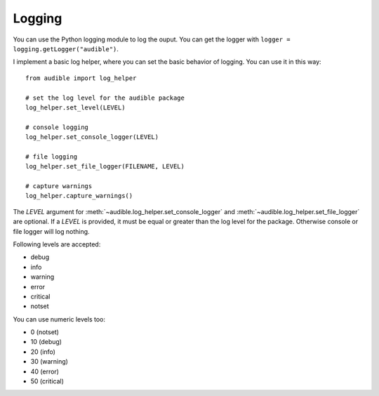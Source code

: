 =======
Logging
=======

You can use the Python logging module to log the ouput. You can get the logger
with ``logger = logging.getLogger("audible")``.

I implement a basic log helper, where you can set the basic behavior of logging.
You can use it in this way::

   from audible import log_helper

   # set the log level for the audible package
   log_helper.set_level(LEVEL)

   # console logging
   log_helper.set_console_logger(LEVEL)

   # file logging
   log_helper.set_file_logger(FILENAME, LEVEL)

   # capture warnings
   log_helper.capture_warnings()

The `LEVEL` argument for :meth:`~audible.log_helper.set_console_logger`
and :meth:`~audible.log_helper.set_file_logger` are optional. If a `LEVEL`
is provided, it must be equal or greater than the log level for the package.
Otherwise console or file logger will log nothing.

Following levels are accepted:

- debug
- info
- warning
- error
- critical
- notset

You can use numeric levels too:

- 0 (notset)
- 10 (debug)
- 20 (info)
- 30 (warning)
- 40 (error)
- 50 (critical)
